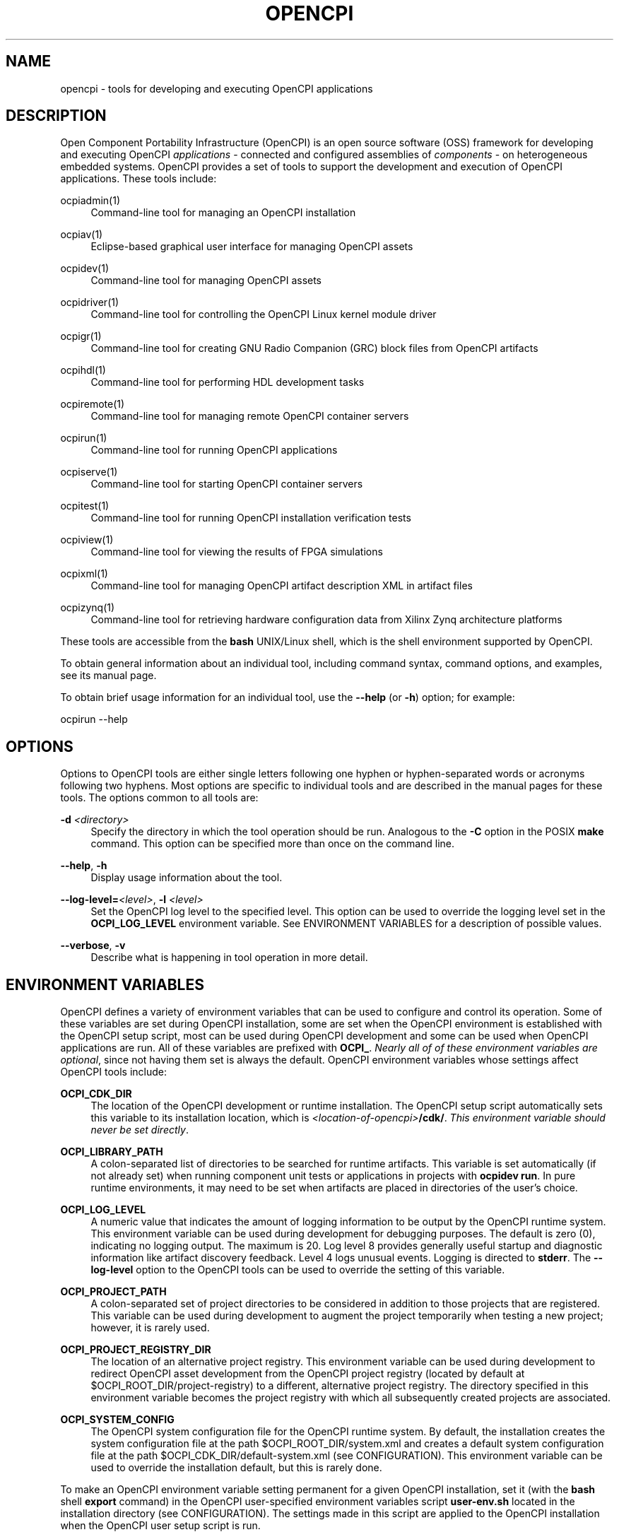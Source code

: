 .\"     Title: opencpi
.\"    Author: [see the DOCUMENTATION section]
.\" Generator: DocBook XSL Stylesheets vsnapshot <http://docbook.sf.net/>
.\"      Date: 09/04/2020
.\"    Manual: \ \&
.\"    Source: \ \&
.\"  Language: English
.\"
.TH "OPENCPI" "1" "09/04/2020" "\ \&" "\ \&"
.\" -----------------------------------------------------------------
.\" * Define some portability stuff
.\" -----------------------------------------------------------------
.\" ~~~~~~~~~~~~~~~~~~~~~~~~~~~~~~~~~~~~~~~~~~~~~~~~~~~~~~~~~~~~~~~~~
.\" http://bugs.debian.org/507673
.\" http://lists.gnu.org/archive/html/groff/2009-02/msg00013.html
.\" ~~~~~~~~~~~~~~~~~~~~~~~~~~~~~~~~~~~~~~~~~~~~~~~~~~~~~~~~~~~~~~~~~
.ie \n(.g .ds Aq \(aq
.el       .ds Aq '
.\" -----------------------------------------------------------------
.\" * set default formatting
.\" -----------------------------------------------------------------
.\" disable hyphenation
.nh
.\" disable justification (adjust text to left margin only)
.ad l
.\" -----------------------------------------------------------------
.\" * MAIN CONTENT STARTS HERE *
.\" -----------------------------------------------------------------
.SH "NAME"
opencpi \- tools for developing and executing OpenCPI applications
.SH "DESCRIPTION"
.sp
Open Component Portability Infrastructure (OpenCPI) is an open source software (OSS) framework for developing and executing OpenCPI \fIapplications\fR \- connected and configured assemblies of \fIcomponents\fR \- on heterogeneous embedded systems\&. OpenCPI provides a set of tools to support the development and execution of OpenCPI applications\&. These tools include:
.PP
ocpiadmin(1)
.RS 4
Command\-line tool for managing an OpenCPI installation
.RE
.PP
ocpiav(1)
.RS 4
Eclipse\-based graphical user interface for managing OpenCPI assets
.RE
.PP
ocpidev(1)
.RS 4
Command\-line tool for managing OpenCPI assets
.RE
.PP
ocpidriver(1)
.RS 4
Command\-line tool for controlling the OpenCPI Linux kernel module driver
.RE
.PP
ocpigr(1)
.RS 4
Command\-line tool for creating GNU Radio Companion (GRC) block files from OpenCPI artifacts
.RE
.PP
ocpihdl(1)
.RS 4
Command\-line tool for performing HDL development tasks
.RE
.PP
ocpiremote(1)
.RS 4
Command\-line tool for managing remote OpenCPI container servers
.RE
.PP
ocpirun(1)
.RS 4
Command\-line tool for running OpenCPI applications
.RE
.PP
ocpiserve(1)
.RS 4
Command\-line tool for starting OpenCPI container servers
.RE
.PP
ocpitest(1)
.RS 4
Command\-line tool for running OpenCPI installation verification tests
.RE
.PP
ocpiview(1)
.RS 4
Command\-line tool for viewing the results of FPGA simulations
.RE
.PP
ocpixml(1)
.RS 4
Command\-line tool for managing OpenCPI artifact description XML in artifact files
.RE
.PP
ocpizynq(1)
.RS 4
Command\-line tool for retrieving hardware configuration data from Xilinx Zynq architecture platforms
.RE
.sp
These tools are accessible from the \fBbash\fR UNIX/Linux shell, which is the shell environment supported by OpenCPI\&.
.sp
To obtain general information about an individual tool, including command syntax, command options, and examples, see its manual page\&.
.sp
To obtain brief usage information for an individual tool, use the \fB\-\-help\fR (or \fB\-h\fR) option; for example:
.sp
ocpirun \-\-help
.SH "OPTIONS"
.sp
Options to OpenCPI tools are either single letters following one hyphen or hyphen\-separated words or acronyms following two hyphens\&. Most options are specific to individual tools and are described in the manual pages for these tools\&. The options common to all tools are:
.PP
\fB\-d\fR \fI<directory>\fR
.RS 4
Specify the directory in which the tool operation should be run\&. Analogous to the
\fB\-C\fR
option in the POSIX
\fBmake\fR
command\&. This option can be specified more than once on the command line\&.
.RE
.PP
\fB\-\-help\fR, \fB\-h\fR
.RS 4
Display usage information about the tool\&.
.RE
.PP
\fB\-\-log\-level=\fR\fI<level>\fR, \fB\-l\fR \fI<level>\fR
.RS 4
Set the OpenCPI log level to the specified level\&. This option can be used to override the logging level set in the
\fBOCPI_LOG_LEVEL\fR
environment variable\&. See ENVIRONMENT VARIABLES for a description of possible values\&.
.RE
.PP
\fB\-\-verbose\fR, \fB\-v\fR
.RS 4
Describe what is happening in tool operation in more detail\&.
.RE
.SH "ENVIRONMENT VARIABLES"
.sp
OpenCPI defines a variety of environment variables that can be used to configure and control its operation\&. Some of these variables are set during OpenCPI installation, some are set when the OpenCPI environment is established with the OpenCPI setup script, most can be used during OpenCPI development and some can be used when OpenCPI applications are run\&. All of these variables are prefixed with \fBOCPI_\fR\&. \fINearly all of of these environment variables are optional\fR, since not having them set is always the default\&. OpenCPI environment variables whose settings affect OpenCPI tools include:
.PP
\fBOCPI_CDK_DIR\fR
.RS 4
The location of the OpenCPI development or runtime installation\&. The OpenCPI setup script automatically sets this variable to its installation location, which is
\fI<location\-of\-opencpi>\fR\fB/cdk/\fR\&.
\fIThis environment variable should never be set directly\fR\&.
.RE
.PP
\fBOCPI_LIBRARY_PATH\fR
.RS 4
A colon\-separated list of directories to be searched for runtime artifacts\&. This variable is set automatically (if not already set) when running component unit tests or applications in projects with
\fBocpidev run\fR\&. In pure runtime environments, it may need to be set when artifacts are placed in directories of the user\(cqs choice\&.
.RE
.PP
\fBOCPI_LOG_LEVEL\fR
.RS 4
A numeric value that indicates the amount of logging information to be output by the OpenCPI runtime system\&. This environment variable can be used during development for debugging purposes\&. The default is zero (0), indicating no logging output\&. The maximum is 20\&. Log level 8 provides generally useful startup and diagnostic information like artifact discovery feedback\&. Level 4 logs unusual events\&. Logging is directed to
\fBstderr\fR\&. The
\fB\-\-log\-level\fR
option to the OpenCPI tools can be used to override the setting of this variable\&.
.RE
.PP
\fBOCPI_PROJECT_PATH\fR
.RS 4
A colon\-separated set of project directories to be considered in addition to those projects that are registered\&. This variable can be used during development to augment the project temporarily when testing a new project; however, it is rarely used\&.
.RE
.PP
\fBOCPI_PROJECT_REGISTRY_DIR\fR
.RS 4
The location of an alternative project registry\&. This environment variable can be used during development to redirect OpenCPI asset development from the OpenCPI project registry (located by default at $OCPI_ROOT_DIR/project\-registry) to a different, alternative project registry\&. The directory specified in this environment variable becomes the project registry with which all subsequently created projects are associated\&.
.RE
.PP
\fBOCPI_SYSTEM_CONFIG\fR
.RS 4
The OpenCPI system configuration file for the OpenCPI runtime system\&. By default, the installation creates the system configuration file at the path $OCPI_ROOT_DIR/system\&.xml and creates a default system configuration file at the path $OCPI_CDK_DIR/default\-system\&.xml (see CONFIGURATION)\&. This environment variable can be used to override the installation default, but this is rarely done\&.
.RE
.sp
To make an OpenCPI environment variable setting permanent for a given OpenCPI installation, set it (with the \fBbash\fR shell \fBexport\fR command) in the OpenCPI user\-specified environment variables script \fBuser\-env\&.sh\fR located in the installation directory (see CONFIGURATION)\&. The settings made in this script are applied to the OpenCPI installation when the OpenCPI user setup script is run\&.
.sp
The \fIOpenCPI Component Development Guide\fR contains a master list of OpenCPI environment variables used during component development\&.
.SH "CONFIGURATION"
.sp
The files and scripts described below configure the OpenCPI development and/or runtime environments and thus affect the OpenCPI tools\&. The \fIOpenCPI User Guide\fR provides more information about them\&.
.PP
\fBopencpi\-setup\&.sh\fR
.RS 4
The OpenCPI environment setup script\&. This script establishes the OpenCPI environment when sourced with the following
\fBbash\fR
shell command, which must be run before the tools can be used:
.sp
.if n \{\
.RS 4
.\}
.nf
source <location\-of\-opencpi>/cdk/opencpi\-setup\&.sh \-s
.fi
.if n \{\
.RE
.\}
.RE
.PP
\fBsystem\&.xml\fR, \fBdefault\-system\&.xml\fR
.RS 4
The OpenCPI system configuration file\&. This file specifies which OpenCPI user\-mode plugins should be enabled for the runtime system\&. Some OpenCPI tools require particular plugins to be enabled\&. However, the default system configuration files created by the OpenCPI installation generally enable the necessary plugins for the tools\&.
.RE
.PP
\fBuser_env\&.sh\fR
.RS 4
The OpenCPI user\-specified environment variables script\&. The purpose of this file is to provide site\-specific, permanent non\-default values for OpenCPI environment variables that are used during OpenCPI development\&. It is not used in a runtime\-only environment\&. This file is automatically created at installation in the installation directory ($OCPI_ROOT_DIR)\&.
\fINone of the environment variables in this file are required to be set\&.\fR
If any of these variables are set, the file is sourced by the OpenCPI setup script when it is invoked to set up the OpenCPI environment\&.
.RE
.SH "DOCUMENTATION"
.sp
The OpenCPI documentation set is located at https://opencpi\&.gitlab\&.io\&.
.sp
The \fIOpenCPI User Guide\fR at that location provides a graphical roadmap that illustrates the suggested reading path through the OpenCPI documentation\&.
.SH "BUGS"
.sp
See https://www\&.opencpi\&.org/report\-defects
.SH "SEE ALSO"
.sp
ocpiadmin(1) ocpiav(1) ocpidev(1) ocpidriver(1) ocpigr(1) ocpihdl(1) ocpiremote(1) ocpirun(1) ocpiserve(1) ocpitest(1) ocpiview(1) ocpixml(1) ocpizynq(1)
